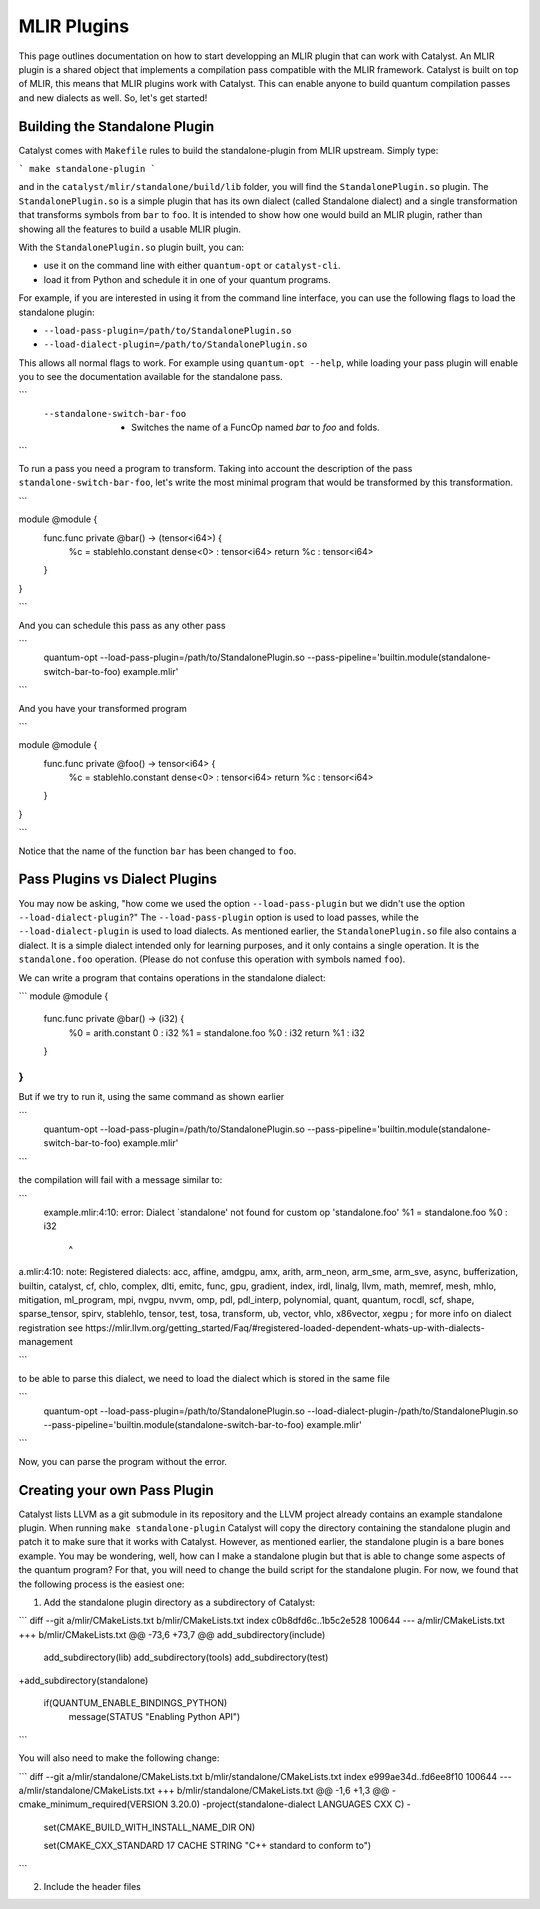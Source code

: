 MLIR Plugins
============

This page outlines documentation on how to start developping an MLIR plugin that can work with Catalyst.
An MLIR plugin is a shared object that implements a compilation pass compatible with the MLIR framework.
Catalyst is built on top of MLIR, this means that MLIR plugins work with Catalyst.
This can enable anyone to build quantum compilation passes and new dialects as well.
So, let's get started!

Building the Standalone Plugin
^^^^^^^^^^^^^^^^^^^^^^^^^^^^^^

Catalyst comes with ``Makefile`` rules to build the standalone-plugin from MLIR upstream.
Simply type:

```
make standalone-plugin
```

and in the ``catalyst/mlir/standalone/build/lib`` folder, you will find the ``StandalonePlugin.so`` plugin.
The ``StandalonePlugin.so`` is a simple plugin that has its own dialect (called Standalone dialect) and a single transformation that transforms symbols from ``bar`` to ``foo``.
It is intended to show how one would build an MLIR plugin, rather than showing all the features to build a usable MLIR plugin.

With the ``StandalonePlugin.so`` plugin built, you can:

* use it on the command line with either ``quantum-opt`` or ``catalyst-cli``.
* load it from Python and schedule it in one of your quantum programs.

For example, if you are interested in using it from the command line interface, you can use the following flags to load the standalone plugin:

* ``--load-pass-plugin=/path/to/StandalonePlugin.so``
* ``--load-dialect-plugin=/path/to/StandalonePlugin.so``

This allows all normal flags to work.
For example using ``quantum-opt --help``, while loading your pass plugin will enable you to see the documentation available for the standalone pass.

```
      --standalone-switch-bar-foo                            -   Switches the name of a FuncOp named `bar` to `foo` and folds.
```

To run a pass you need a program to transform.
Taking into account the description of the pass ``standalone-switch-bar-foo``, let's write the most minimal program that would be transformed by this transformation.

```

module @module {
  func.func private @bar() -> (tensor<i64>) {
    %c = stablehlo.constant dense<0> : tensor<i64>
    return %c : tensor<i64>
  }
}

```

And you can schedule this pass as any other pass 

```
      quantum-opt --load-pass-plugin=/path/to/StandalonePlugin.so --pass-pipeline='builtin.module(standalone-switch-bar-to-foo) example.mlir'
```

And you have your transformed program

```

module @module {
  func.func private @foo() -> tensor<i64> {
    %c = stablehlo.constant dense<0> : tensor<i64>
    return %c : tensor<i64>
  }
}

```

Notice that the name of the function ``bar`` has been changed to ``foo``.

Pass Plugins vs Dialect Plugins
^^^^^^^^^^^^^^^^^^^^^^^^^^^^^^^

You may now be asking, "how come we used the option ``--load-pass-plugin`` but we didn't use the option ``--load-dialect-plugin``?"
The ``--load-pass-plugin`` option is used to load passes, while the ``--load-dialect-plugin`` is used to load dialects.
As mentioned earlier, the ``StandalonePlugin.so`` file also contains a dialect.
It is a simple dialect intended only for learning purposes, and it only contains a single operation. It is the ``standalone.foo`` operation.
(Please do not confuse this operation with symbols named ``foo``).

We can write a program that contains operations in the standalone dialect:

```
module @module {
  func.func private @bar() -> (i32) {
    %0 = arith.constant 0 : i32
    %1 = standalone.foo %0 : i32
    return %1 : i32
  }
}
```

But if we try to run it, using the same command as shown earlier 

```
      quantum-opt --load-pass-plugin=/path/to/StandalonePlugin.so --pass-pipeline='builtin.module(standalone-switch-bar-to-foo) example.mlir'
```

the compilation will fail with a message similar to:

```
    example.mlir:4:10: error: Dialect `standalone' not found for custom op 'standalone.foo' 
    %1 = standalone.foo %0 : i32
         ^
a.mlir:4:10: note: Registered dialects: acc, affine, amdgpu, amx, arith, arm_neon, arm_sme, arm_sve, async, bufferization, builtin, catalyst, cf, chlo, complex, dlti, emitc, func, gpu, gradient, index, irdl, linalg, llvm, math, memref, mesh, mhlo, mitigation, ml_program, mpi, nvgpu, nvvm, omp, pdl, pdl_interp, polynomial, quant, quantum, rocdl, scf, shape, sparse_tensor, spirv, stablehlo, tensor, test, tosa, transform, ub, vector, vhlo, x86vector, xegpu ; for more info on dialect registration see https://mlir.llvm.org/getting_started/Faq/#registered-loaded-dependent-whats-up-with-dialects-management

```

to be able to parse this dialect, we need to load the dialect which is stored in the same file

```
      quantum-opt --load-pass-plugin=/path/to/StandalonePlugin.so --load-dialect-plugin-/path/to/StandalonePlugin.so --pass-pipeline='builtin.module(standalone-switch-bar-to-foo) example.mlir'
```

Now, you can parse the program without the error.

Creating your own Pass Plugin
^^^^^^^^^^^^^^^^^^^^^^^^^^^^^

Catalyst lists LLVM as a git submodule in its repository and the LLVM project already contains an example standalone plugin.
When running ``make standalone-plugin`` Catalyst will copy the directory containing the standalone plugin and patch it to make sure that it works with Catalyst.
However, as mentioned earlier, the standalone plugin is a bare bones example.
You may be wondering, well, how can I make a standalone plugin but that is able to change some aspects of the quantum program?
For that, you will need to change the build script for the standalone plugin.
For now, we found that the following process is the easiest one:

1. Add the standalone plugin directory as a subdirectory of Catalyst:

```
diff --git a/mlir/CMakeLists.txt b/mlir/CMakeLists.txt
index c0b8dfd6c..1b5c2e528 100644
--- a/mlir/CMakeLists.txt
+++ b/mlir/CMakeLists.txt
@@ -73,6 +73,7 @@ add_subdirectory(include)
 add_subdirectory(lib)
 add_subdirectory(tools)
 add_subdirectory(test)
+add_subdirectory(standalone)
 
 if(QUANTUM_ENABLE_BINDINGS_PYTHON)
   message(STATUS "Enabling Python API")
```

You will also need to make the following change:

```
diff --git a/mlir/standalone/CMakeLists.txt b/mlir/standalone/CMakeLists.txt
index e999ae34d..fd6ee8f10 100644
--- a/mlir/standalone/CMakeLists.txt
+++ b/mlir/standalone/CMakeLists.txt
@@ -1,6 +1,3 @@
-cmake_minimum_required(VERSION 3.20.0)
-project(standalone-dialect LANGUAGES CXX C)
-
 set(CMAKE_BUILD_WITH_INSTALL_NAME_DIR ON)
 
 set(CMAKE_CXX_STANDARD 17 CACHE STRING "C++ standard to conform to")
```

2. Include the header files 
